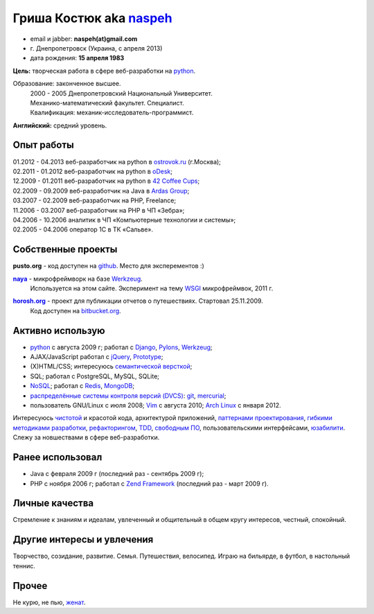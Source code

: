 Гриша Костюк aka `naspeh </post/unique-nick/>`_
-------------------------------------------------
.. * тел: +7 985 1322283
.. * тел: +380 63 6931716
.. * г. Днепродзержинск (Украина)
.. * г. Москва (с января 2012)

.. image:: _img/ava200.jpg
  :align: right

* email и jabber: **naspeh(at)gmail.com**
* г. Днепропетровск (Украина, с апреля 2013)
* дата рождения: **15 апреля 1983**


**Цель:** творческая работа в сфере веб-разработки на python_.

Образование: законченное высшее.
  | 2000 - 2005 Днепропетровский Национальный Университет.
  | Механико-математический факультет. Специалист.
  | Квалификация: механик-исследователь-программист.

**Английский:** средний уровень.


Опыт работы
===========
.. 10.09.2011 - 10.10.2011 - перерыв в oDesk;

| 01.2012 - 04.2013 веб-разработчик на python в `ostrovok.ru <http://ostrovok.ru>`_ (г.Москва);
| 02.2011 - 01.2012 веб-разработчик на python в `oDesk <http://odesk.com>`_;
| 12.2009 - 01.2011 веб-разработчик на python в `42 Coffee Cups <http://42coffeecups.com/>`_;
| 02.2009 - 09.2009 веб-разработчик на Java в `Ardas Group <http://www.ardas.dp.ua/ru>`_;
| 03.2007 - 02.2009 веб-разработчик на PHP, Freelance;
| 11.2006 - 03.2007 веб-разработчик на PHP в ЧП «Зебра»;
| 04.2006 - 10.2006 аналитик в ЧП «Компьютерные технологии и системы»;
| 02.2005 - 04.2006 оператор 1С в ТК «Сальве».


Собственные проекты
===================

**pusto.org** - код доступен на `github <http://github.com/naspeh/pusto>`_. Место для эксперементов :)

|naya|_ - микрофреймворк на базе Werkzeug_.
  Используется на этом сайте. Эксперимент на тему WSGI_ микрофреймвок, 2011 г.

..
  .. note::
    Werkzeug_ - это не `фреймворк <http://ru.wikipedia.org/wiki/Фреймворк>`_, а библиотека (инструмент) для разработки WSGI_ приложений. На базе нее построено немало фреймворков: `Flask <http://flask.pocoo.org>`_, `Tipfy <http://www.tipfy.org/>`_, `Svarga <http://bitbucket.org/piranha/svarga/>`_, `Glashammer <http://glashammer.org/>`_.

|horosh|_ - проект для публикации отчетов о путешествиях. Стартовал 25.11.2009.
  Код доступен на `bitbucket.org <http://bitbucket.org/naspeh/horosh/src>`_.

Активно использую
=================
.. `Debian GNU/Linux <http://www.debian.org/>`_ и `Vim <http://www.vim.org/>`_ с августа 2010.

* python_ с августа 2009 г; работал с `Django <http://www.djangoproject.com/>`_, Pylons_, Werkzeug_;
* AJAX/JavaScript работал с jQuery_, `Prototype <http://www.prototypejs.org/>`_;
* (X)HTML/CSS; интересуюсь `семантической версткой <http://pepelsbey.net/2008/04/semantic-coding-1/>`_;
* SQL; работал с PostgreSQL, MySQL, SQLite;
* `NoSQL <http://ru.wikipedia.org/wiki/NoSQL>`_; работал с `Redis <http://redis.io/>`_, `MongoDB <http://www.mongodb.org/>`_;
* `распределённые системы контроля версий (DVCS) <http://habrahabr.ru/blogs/development_tools/71115/>`_: `git <http://git-scm.com/>`_, `mercurial <http://mercurial.selenic.com/>`_;
* пользователь GNU/Linux с июля 2008; `Vim <http://www.vim.org/>`_ с августа 2010; `Arch Linux <http://www.archlinux.org/>`_ с января 2012.

Интересуюсь `чистотой <http://www.python.org/dev/peps/pep-0008/>`_ и красотой кода, архитектурой приложений, `паттернами проектирования <http://ru.wikipedia.org/wiki/Шаблон_проектирования>`_, `гибкими методиками разработки <http://ru.wikipedia.org/wiki/Гибкая_методология_разработки>`_, `рефакторингом <http://ru.wikipedia.org/wiki/Рефакторинг>`_, `TDD <http://ru.wikipedia.org/wiki/Разработка_через_тестирование>`_, `свободным ПО <http://ru.wikipedia.org/wiki/Свободное_программное_обеспечение>`_, пользовательскими интерфейсами, `юзабилити <http://ru.wikipedia.org/wiki/Юзабилити>`_. Слежу за новшествами в сфере веб-разработки.

Ранее использовал
=================
* Java с февраля 2009 г (последний раз - сентябрь 2009 г);
* PHP с ноября 2006 г; работал с `Zend Framework <http://framework.zend.com/>`_ (последний раз - март 2009 г).

Личные качества
===============
Стремление к знаниям и идеалам, увлеченный и общительный в общем кругу интересов, честный, спокойный.

Другие интересы и увлечения
===========================
Творчество, созидание, развитие. Семья. Путешествия, велосипед. Играю на бильярде, в футбол, в настольный теннис.

Прочее
======
Не курю, не пью, `женат <http://horosh.org/event-63-karpatyi-chernogorskij-hrebet>`_.

.. |horosh| replace:: **horosh.org**
.. |naya| replace:: **naya**
.. _python: http://python.org/
.. _horosh: http://horosh.org/
.. _naya: http://github.com/naspeh/naya/
.. _jQuery: http://jquery.com/
.. _Werkzeug: http://werkzeug.pocoo.org/
.. _Pylons: http://pylonshq.com/
.. _WSGI: http://ru.wikipedia.org/wiki/WSGI

